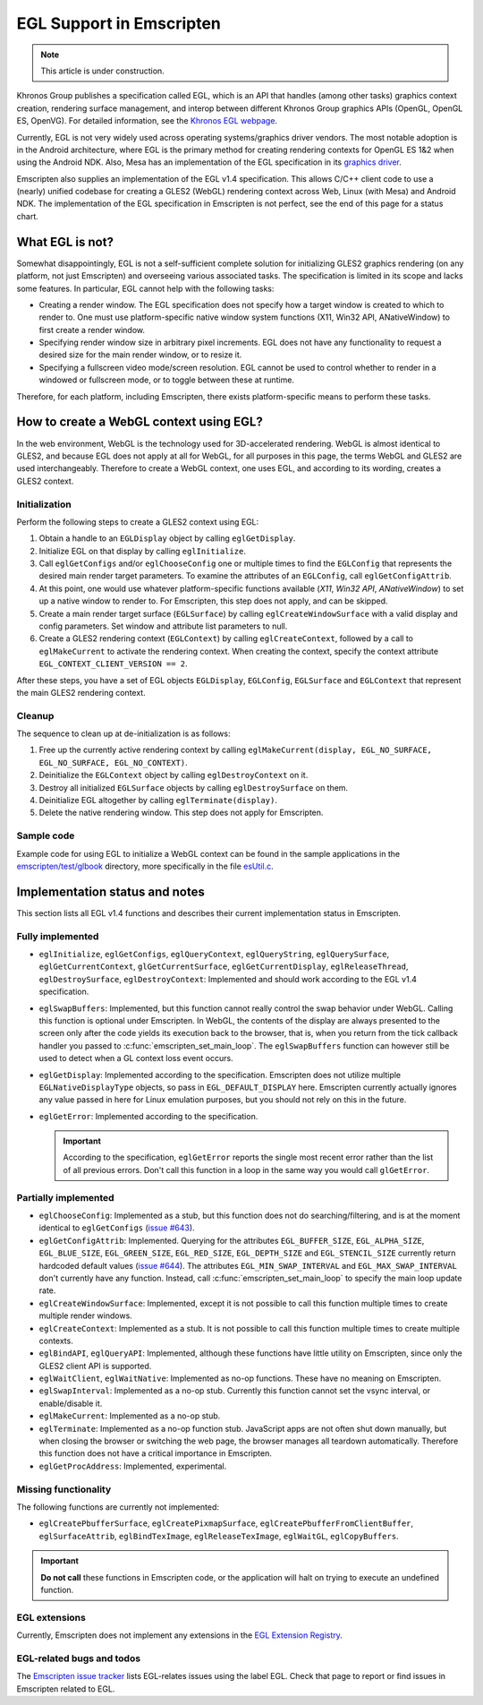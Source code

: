 .. _egl-support-in-emscripten:

=========================
EGL Support in Emscripten
=========================

.. note:: This article is under construction.

Khronos Group publishes a specification called EGL, which is an API that handles (among other tasks) graphics context creation, rendering surface management, and interop between different Khronos Group graphics APIs (OpenGL, OpenGL ES, OpenVG). For detailed information, see the `Khronos EGL webpage <http://www.khronos.org/egl>`_.

Currently, EGL is not very widely used across operating systems/graphics driver vendors. The most notable adoption is in the Android architecture, where EGL is the primary method for creating rendering contexts for OpenGL ES 1&2 when using the Android NDK. Also, Mesa has an implementation of the EGL specification in its `graphics driver <http://www.mesa3d.org/egl.html>`_.

Emscripten also supplies an implementation of the EGL v1.4 specification. This allows C/C++ client code to use a (nearly) unified codebase for creating a GLES2 (WebGL) rendering context across Web, Linux (with Mesa) and Android NDK. The implementation of the EGL specification in Emscripten is not perfect, see the end of this page for a status chart.

What EGL is not?
================

Somewhat disappointingly, EGL is not a self-sufficient complete solution for initializing GLES2 graphics rendering (on any platform, not just Emscripten) and overseeing various associated tasks. The specification is limited in its scope and lacks some features. In particular, EGL cannot help with the following tasks:

- Creating a render window. The EGL specification does not specify how a target window is created to which to render to. One must use platform-specific native window system functions (X11, Win32 API, ANativeWindow) to first create a render window.
- Specifying render window size in arbitrary pixel increments. EGL does not have any functionality to request a desired size for the main render window, or to resize it.
- Specifying a fullscreen video mode/screen resolution. EGL cannot be used to control whether to render in a windowed or fullscreen mode, or to toggle between these at runtime.

Therefore, for each platform, including Emscripten, there exists platform-specific means to perform these tasks.

How to create a WebGL context using EGL?
========================================

In the web environment, WebGL is the technology used for 3D-accelerated rendering. WebGL is almost identical to GLES2, and because EGL does not apply at all for WebGL, for all purposes in this page, the terms WebGL and GLES2 are used interchangeably. Therefore to create a WebGL context,
one uses EGL, and according to its wording, creates a GLES2 context.

Initialization
--------------

Perform the following steps to create a GLES2 context using EGL:

#. Obtain a handle to an ``EGLDisplay`` object by calling ``eglGetDisplay``.
#. Initialize EGL on that display by calling ``eglInitialize``.
#. Call ``eglGetConfigs`` and/or ``eglChooseConfig`` one or multiple times to find the ``EGLConfig`` that represents the desired main render target parameters. To examine the attributes of an ``EGLConfig``, call ``eglGetConfigAttrib``.
#. At this point, one would use whatever platform-specific functions available (*X11*, *Win32 API*, *ANativeWindow*) to set up a native window to render to. For Emscripten, this step does not apply, and can be skipped.
#. Create a main render target surface (``EGLSurface``) by calling ``eglCreateWindowSurface`` with a valid display and config parameters. Set window and attribute list parameters to null.
#. Create a GLES2 rendering context (``EGLContext``) by calling ``eglCreateContext``, followed by a call to ``eglMakeCurrent`` to activate the rendering context. When creating the context, specify the context attribute ``EGL_CONTEXT_CLIENT_VERSION == 2``.

After these steps, you have a set of EGL objects ``EGLDisplay``, ``EGLConfig``, ``EGLSurface`` and ``EGLContext`` that represent the main GLES2 rendering context.

Cleanup
-------

The sequence to clean up at de-initialization is as follows:

#. Free up the currently active rendering context by calling ``eglMakeCurrent(display, EGL_NO_SURFACE, EGL_NO_SURFACE, EGL_NO_CONTEXT)``.
#. Deinitialize the ``EGLContext`` object by calling ``eglDestroyContext`` on it.
#. Destroy all initialized ``EGLSurface`` objects by calling ``eglDestroySurface`` on them.
#. Deinitialize EGL altogether by calling ``eglTerminate(display)``.
#. Delete the native rendering window. This step does not apply for Emscripten.

Sample code
-----------

Example code for using EGL to initialize a WebGL context can be found in the sample applications in the `emscripten/test/glbook <https://github.com/emscripten-core/emscripten/tree/master/tests/glbook>`_ directory, more specifically in the file `esUtil.c <https://github.com/emscripten-core/emscripten/blob/master/tests/glbook/Common/esUtil.c>`_.

Implementation status and notes
===============================

This section lists all EGL v1.4 functions and describes their current implementation status in Emscripten.

Fully implemented
-----------------

- ``eglInitialize``, ``eglGetConfigs``, ``eglQueryContext``, ``eglQueryString``, ``eglQuerySurface``, ``eglGetCurrentContext``, ``glGetCurrentSurface``, ``eglGetCurrentDisplay``, ``eglReleaseThread``, ``eglDestroySurface``, ``eglDestroyContext``: Implemented and should work according to the EGL v1.4 specification.

- ``eglSwapBuffers``: Implemented, but this function cannot really control the swap behavior under WebGL. Calling this function is optional under Emscripten. In WebGL, the contents of the display are always presented to the screen only after the code yields its execution back to the browser, that is, when you return from the tick callback handler you passed to :c:func:`emscripten_set_main_loop`. The ``eglSwapBuffers`` function can however still be used to detect when a GL context loss event occurs.

- ``eglGetDisplay``: Implemented according to the specification. Emscripten does not utilize multiple ``EGLNativeDisplayType`` objects, so pass in ``EGL_DEFAULT_DISPLAY`` here. Emscripten currently actually ignores any value passed in here for Linux emulation purposes, but you should not rely on this in the future.

- ``eglGetError``: Implemented according to the specification.

  .. important:: According to the specification, ``eglGetError`` reports the single most recent error rather than the list of all previous errors. Don't call this function in a loop in the same way you would call ``glGetError``.


Partially implemented
---------------------

- ``eglChooseConfig``: Implemented as a stub, but this function does not do searching/filtering, and is at the moment identical to ``eglGetConfigs`` (`issue #643 <https://github.com/emscripten-core/emscripten/issues/643>`_).

- ``eglGetConfigAttrib``: Implemented. Querying for the attributes ``EGL_BUFFER_SIZE``, ``EGL_ALPHA_SIZE``, ``EGL_BLUE_SIZE``, ``EGL_GREEN_SIZE``, ``EGL_RED_SIZE``, ``EGL_DEPTH_SIZE`` and ``EGL_STENCIL_SIZE`` currently return hardcoded default values (`issue #644 <https://github.com/emscripten-core/emscripten/issues/644>`_). The attributes ``EGL_MIN_SWAP_INTERVAL`` and ``EGL_MAX_SWAP_INTERVAL`` don't currently have any function. Instead, call :c:func:`emscripten_set_main_loop` to specify the main loop update rate.

- ``eglCreateWindowSurface``: Implemented, except it is not possible to call this function multiple times to create multiple render windows.

- ``eglCreateContext``: Implemented as a stub. It is not possible to call this function multiple times to create multiple contexts.

- ``eglBindAPI``, ``eglQueryAPI``: Implemented, although these functions have little utility on Emscripten, since only the GLES2 client API is supported.

- ``eglWaitClient``, ``eglWaitNative``: Implemented as no-op functions. These have no meaning on Emscripten.

- ``eglSwapInterval``: Implemented as a no-op stub. Currently this function cannot set the vsync interval, or enable/disable it.

- ``eglMakeCurrent``: Implemented as a no-op stub.

- ``eglTerminate``: Implemented as a no-op function stub. JavaScript apps are not often shut down manually, but when closing the browser or switching the web page, the browser manages all teardown automatically. Therefore this function does not have a critical importance in Emscripten.

- ``eglGetProcAddress``: Implemented, experimental.

Missing functionality
---------------------

The following functions are currently not implemented:

- ``eglCreatePbufferSurface``, ``eglCreatePixmapSurface``, ``eglCreatePbufferFromClientBuffer``, ``eglSurfaceAttrib``, ``eglBindTexImage``, ``eglReleaseTexImage``, ``eglWaitGL``, ``eglCopyBuffers``.

.. important:: **Do not call**  these functions in Emscripten code, or the application will halt on trying to execute an undefined function.

EGL extensions
--------------

Currently, Emscripten does not implement any extensions in the `EGL Extension Registry <http://www.khronos.org/registry/egl/>`_.

EGL-related bugs and todos
---------------------------

The `Emscripten issue tracker <https://github.com/emscripten-core/emscripten/issues?labels=EGL&state=open>`_ lists EGL-relates issues using the label EGL. Check that page to report or find issues in Emscripten related to EGL.

